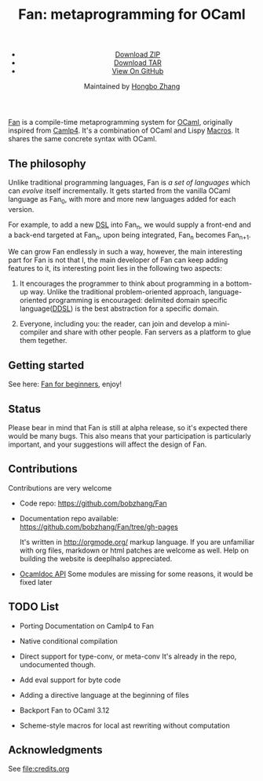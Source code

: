 #+TITLE: Fan: metaprogramming for OCaml
#+OPTIONS: toc:nil html-postamble:nil html-preamble:nil
#+HTML_HEAD: <link rel="stylesheet" type="text/css" href="stylesheets/styles.css" />
#+BEGIN_HTML
<div class="wrapper">
<header>
<ul>
<li class="download"><a class="buttons" href="https://github.com/bobzhang/Fan/zipball/master">Download ZIP</a></li>
<li class="download"><a class="buttons" href="https://github.com/bobzhang/Fan/tarball/master">Download TAR</a></li>
<li><a class="buttons github" href="https://github.com/bobzhang/Fan">View On GitHub</a></li>
</ul>

<p class="header">Maintained by
<a class="header name" href="https://github.com/bobzhang">Hongbo Zhang</a>
</p>
</header>
<section>
#+END_HTML

[[https://github.com/bobzhang/Fan][Fan]] is a compile-time metaprogramming system for [[http://caml.inria.fr/][OCaml]], originally
inspired from [[http://brion.inria.fr/gallium/index.php/Camlp4][Camlp4]]. It's a combination of OCaml and Lispy
[[http://letoverlambda.com/][Macros]]. It shares the same concrete syntax with OCaml.

* The philosophy

  Unlike traditional programming languages, Fan is /a set of
  languages/ which can /evolve/ itself incrementally. It gets
  started from the vanilla OCaml language as Fan_{0}, with more and
  more new languages added for each version.

  For example, to add a new [[http://en.wikipedia.org/wiki/Domain-specific_language][DSL]] into Fan_{n}, we would supply a
  front-end and a back-end targeted at Fan_{n}, upon being integrated,
  Fan_{n} becomes Fan_{n+1}.

  We can grow Fan endlessly in such a way, however, the main
  interesting part for Fan is not that I, the main developer of Fan
  can keep adding features to it, its interesting point lies in
  the following two aspects:

  1. It encourages the programmer to think about programming in a
     bottom-up way.  Unlike the traditional problem-oriented approach,
     language-oriented programming is encouraged: delimited domain
     specific language([[file:ddsl.org][DDSL]]) is the best abstraction for a specific
     domain.

  2. Everyone, including you: the reader,  can join and develop a
     mini-compiler and share with other people. Fan servers as a
     platform to glue them tegether.

* Getting started 

  See here: [[file:start.org][Fan for beginners]], enjoy!
  

* Status 

  Please bear in mind that Fan is still at alpha release, so it's
  expected there would be many bugs. This also means that your
  participation is particularly important, and your suggestions will
  affect the design of Fan.



* Contributions

  Contributions are very welcome

  - Code repo:  https://github.com/bobzhang/Fan

  - Documentation repo available:
    https://github.com/bobzhang/Fan/tree/gh-pages 
    
    It's written in [[http://orgmode.org/]] markup language.  If you are
    unfamiliar with org files, markdown or html patches are welcome as
    well.  Help on building the website is deeplhalso appreciated.
    
  - [[file:foo.docdir/index.html][Ocamldoc API]]
    Some modules are missing for some reasons, it would be fixed later

*  TODO List 

 - Porting Documentation on Camlp4 to Fan   

 - Native conditional compilation
    
 - Direct support for type-conv, or meta-conv 
   It's already in the repo, undocumented though.
    
 - Add eval support for byte code
   
 - Adding a directive language at the beginning of files

 - Backport Fan to OCaml 3.12

 - Scheme-style macros for local ast rewriting without computation
   
* Acknowledgments
  See file:credits.org

* COMMENT
  It shares the same run-time
with OCaml,

  By all means, master
   the spirit  of metaprogramming would 

  for example, function
   is the most basic concept in nearly all programming languages,
   
  Metaprogramming enables the possiblity for
   the  user to write least lines of code if they like. As a
   programmer, [[http://threevirtues.com/][being lazy]] should always be appreciated, we will show
   you some examples that metaprogramming can turn your tens lines of
   code into thousands of lines of code, simply put, metaprogramming
   is so invaluable that every practical programmer should master
   such technology. 

   That said, we need a macro system for your favorite programming
   language.  [[http://www.sbcl.org/][Common Lisp]] has been the best language for
   metaprogramming during the last decades.  However, as one of the
   eldest languages, there are some serious design defects for this
   language: first, it does not support separate compilation, there is
   no clear bound between compile-time runtime and
   
   Hmm, a good question, it's simply because writing
   boilerplate code is tedious and error prone, and 

   Having programming in [[http://en.wikipedia.org/wiki/Common_Lisp][Common Lisp]] for years, I
happened to find
[F#](http://research.microsoft.com/en-us/projects/fsharp/) when I
was doing an internship at Microsoft.  I was fascinated by the beauty
of functional languages, for example, the algebraic data type combined
with pattern match is superior to s-expression in some regards, and
strongly typed languages with type inference does help, especially
when you write large software and do the refactorization, a type
system is the  best tool for refactorization. XD.

   

   
#+BEGIN_HTML
</section>
</div>
#+END_HTML
